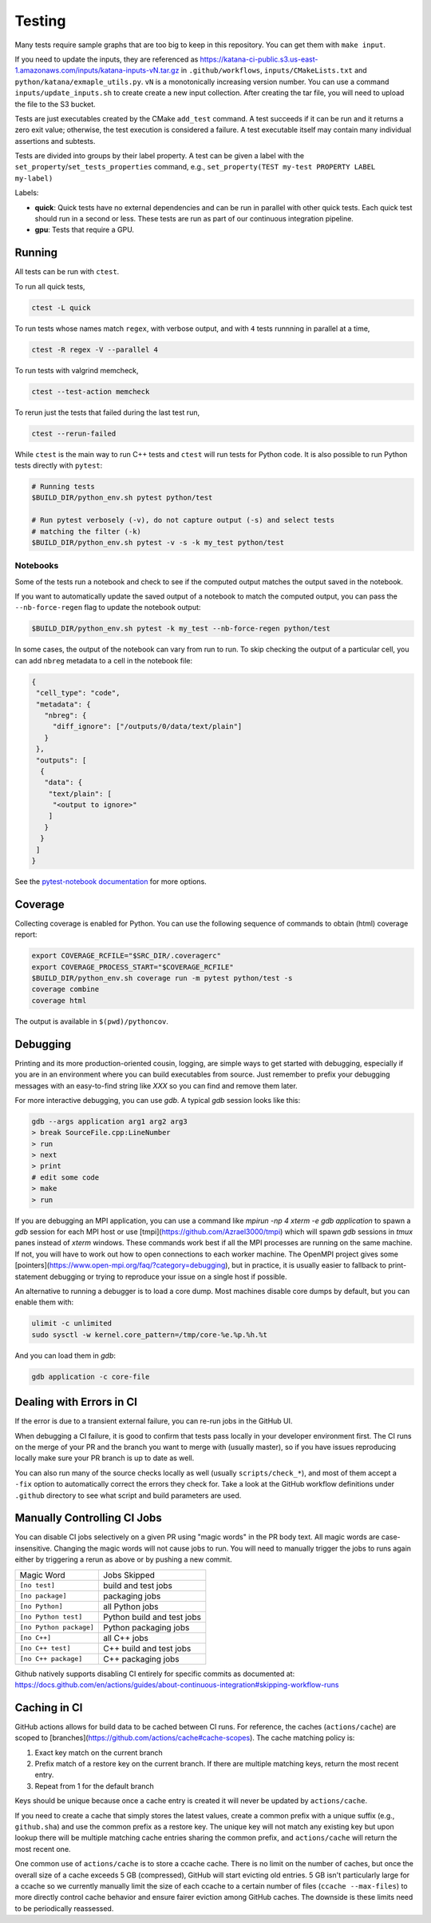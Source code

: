 .. _testing:

=======
Testing
=======

Many tests require sample graphs that are too big to keep in this repository.
You can get them with ``make input``.

If you need to update the inputs, they are referenced as
https://katana-ci-public.s3.us-east-1.amazonaws.com/inputs/katana-inputs-vN.tar.gz
in ``.github/workflows``, ``inputs/CMakeLists.txt`` and
``python/katana/exmaple_utils.py``.  ``vN`` is a monotonically increasing
version number. You can use a command ``inputs/update_inputs.sh`` to create
create a new input collection. After creating the tar file, you will need to
upload the file to the S3 bucket.

Tests are just executables created by the CMake ``add_test`` command.  A test
succeeds if it can be run and it returns a zero exit value; otherwise, the test
execution is considered a failure. A test executable itself may contain many
individual assertions and subtests.

Tests are divided into groups by their label property. A test can be given a
label with the ``set_property``/``set_tests_properties`` command, e.g.,
``set_property(TEST my-test PROPERTY LABEL my-label)``

Labels:

- **quick**: Quick tests have no external dependencies and can be run in parallel
  with other quick tests. Each quick test should run in a second or less. These
  tests are run as part of our continuous integration pipeline.

- **gpu**: Tests that require a GPU.

Running
=======

All tests can be run with ``ctest``.

To run all quick tests,

.. code-block:: bash

   ctest -L quick

To run tests whose names match ``regex``, with verbose output, and with ``4``
tests runnning in parallel at a time,

.. code-block:: bash

   ctest -R regex -V --parallel 4

To run tests with valgrind memcheck,

.. code-block:: bash

   ctest --test-action memcheck

To rerun just the tests that failed during the last test run,

.. code-block:: bash

   ctest --rerun-failed

While ``ctest`` is the main way to run C++ tests and ``ctest`` will run tests for Python code. It is
also possible to run Python tests directly with ``pytest``:

.. code-block:: bash

   # Running tests
   $BUILD_DIR/python_env.sh pytest python/test

   # Run pytest verbosely (-v), do not capture output (-s) and select tests
   # matching the filter (-k)
   $BUILD_DIR/python_env.sh pytest -v -s -k my_test python/test


Notebooks
---------

Some of the tests run a notebook and check to see if the computed output matches the output saved in the notebook.

If you want to automatically update the saved output of a notebook to match the computed output, you can pass the ``--nb-force-regen`` flag to update the notebook output:

.. code-block:: bash

   $BUILD_DIR/python_env.sh pytest -k my_test --nb-force-regen python/test

In some cases, the output of the notebook can vary from run to run. To skip checking the output of a particular cell, you can add ``nbreg`` metadata to a cell in the notebook file:

.. code-block:: json

   {
    "cell_type": "code",
    "metadata": {
      "nbreg": {
        "diff_ignore": ["/outputs/0/data/text/plain"]
      }
    },
    "outputs": [
     {
      "data": {
       "text/plain": [
        "<output to ignore>"
       ]
      }
     }
    ]
   }

See the `pytest-notebook
documentation <https://pytest-notebook.readthedocs.io/en/latest/user_guide/tutorial_config.html>`_
for more options.

Coverage
=========

Collecting coverage is enabled for Python.  You can use the following
sequence of commands to obtain (html) coverage report:

.. code-block::

   export COVERAGE_RCFILE="$SRC_DIR/.coveragerc"
   export COVERAGE_PROCESS_START="$COVERAGE_RCFILE"
   $BUILD_DIR/python_env.sh coverage run -m pytest python/test -s
   coverage combine
   coverage html

The output is available in ``$(pwd)/pythoncov``.

Debugging
=========

Printing and its more production-oriented cousin, logging, are simple ways to
get started with debugging, especially if you are in an environment where you
can build executables from source. Just remember to prefix your debugging messages
with an easy-to-find string like `XXX` so you can find and remove them later.

For more interactive debugging, you can use `gdb`. A typical `gdb` session looks
like this:

.. code-block::

   gdb --args application arg1 arg2 arg3
   > break SourceFile.cpp:LineNumber
   > run
   > next
   > print
   # edit some code
   > make
   > run

If you are debugging an MPI application, you can use a command like `mpirun -np
4 xterm -e gdb application` to spawn a `gdb` session for each MPI host or use
[tmpi](https://github.com/Azrael3000/tmpi) which will spawn `gdb` sessions in
`tmux` panes instead of `xterm` windows. These commands work best if all the
MPI processes are running on the same machine. If not, you will have to work
out how to open connections to each worker machine. The OpenMPI project gives
some [pointers](https://www.open-mpi.org/faq/?category=debugging), but in
practice, it is usually easier to fallback to print-statement debugging or
trying to reproduce your issue on a single host if possible.

An alternative to running a debugger is to load a core dump. Most machines
disable core dumps by default, but you can enable them with:

.. code-block::

   ulimit -c unlimited
   sudo sysctl -w kernel.core_pattern=/tmp/core-%e.%p.%h.%t

And you can load them in `gdb`:

.. code-block::

   gdb application -c core-file

Dealing with Errors in CI
=========================

If the error is due to a transient external failure, you can re-run jobs in the
GitHub UI.

When debugging a CI failure, it is good to confirm that tests pass locally in
your developer environment first. The CI runs on the merge of your PR and the
branch you want to merge with (usually master), so if you have issues
reproducing locally make sure your PR branch is up to date as well.

You can also run many of the source checks locally as well (usually
``scripts/check_*``), and most of them accept a ``-fix`` option to automatically
correct the errors they check for. Take a look at the GitHub workflow
definitions under ``.github`` directory to see what script and build parameters
are used.

Manually Controlling CI Jobs
============================

You can disable CI jobs selectively on a given PR using "magic words" in the PR
body text. All magic words are case-insensitive. Changing the magic words will
not cause jobs to run. You will need to manually trigger the jobs to runs again
either by triggering a rerun as above or by pushing a new commit.

.. list-table::

   - * Magic Word
     * Jobs Skipped
   - * ``[no test]``
     * build and test jobs
   - * ``[no package]``
     * packaging jobs
   - * ``[no Python]``
     * all Python jobs
   - * ``[no Python test]``
     * Python build and test jobs
   - * ``[no Python package]``
     * Python packaging jobs
   - * ``[no C++]``
     * all C++ jobs
   - * ``[no C++ test]``
     * C++ build and test jobs
   - * ``[no C++ package]``
     * C++ packaging jobs

Github natively supports disabling CI entirely for specific commits as
documented at:
https://docs.github.com/en/actions/guides/about-continuous-integration#skipping-workflow-runs

Caching in CI
=============

GitHub actions allows for build data to be cached between CI runs. For
reference, the caches (``actions/cache``) are scoped to
[branches](https://github.com/actions/cache#cache-scopes). The cache matching
policy is:

1. Exact key match on the current branch
2. Prefix match of a restore key on the current branch. If there are multiple
   matching keys, return the most recent entry.
3. Repeat from 1 for the default branch

Keys should be unique because once a cache entry is created it will
never be updated by ``actions/cache``.

If you need to create a cache that simply stores the latest values, create a
common prefix with a unique suffix (e.g., ``github.sha``) and use the common
prefix as a restore key. The unique key will not match any existing key but
upon lookup there will be multiple matching cache entries sharing the common
prefix, and ``actions/cache`` will return the most recent one.

One common use of ``actions/cache`` is to store a ccache cache. There is no limit
on the number of caches, but once the overall size of a cache exceeds 5 GB
(compressed), GitHub will start evicting old entries. 5 GB isn't particularly
large for a ccache so we currently manually limit the size of each ccache to a
certain number of files (``ccache --max-files``) to more directly control cache
behavior and ensure fairer eviction among GitHub caches. The downside is these
limits need to be periodically reassessed.

